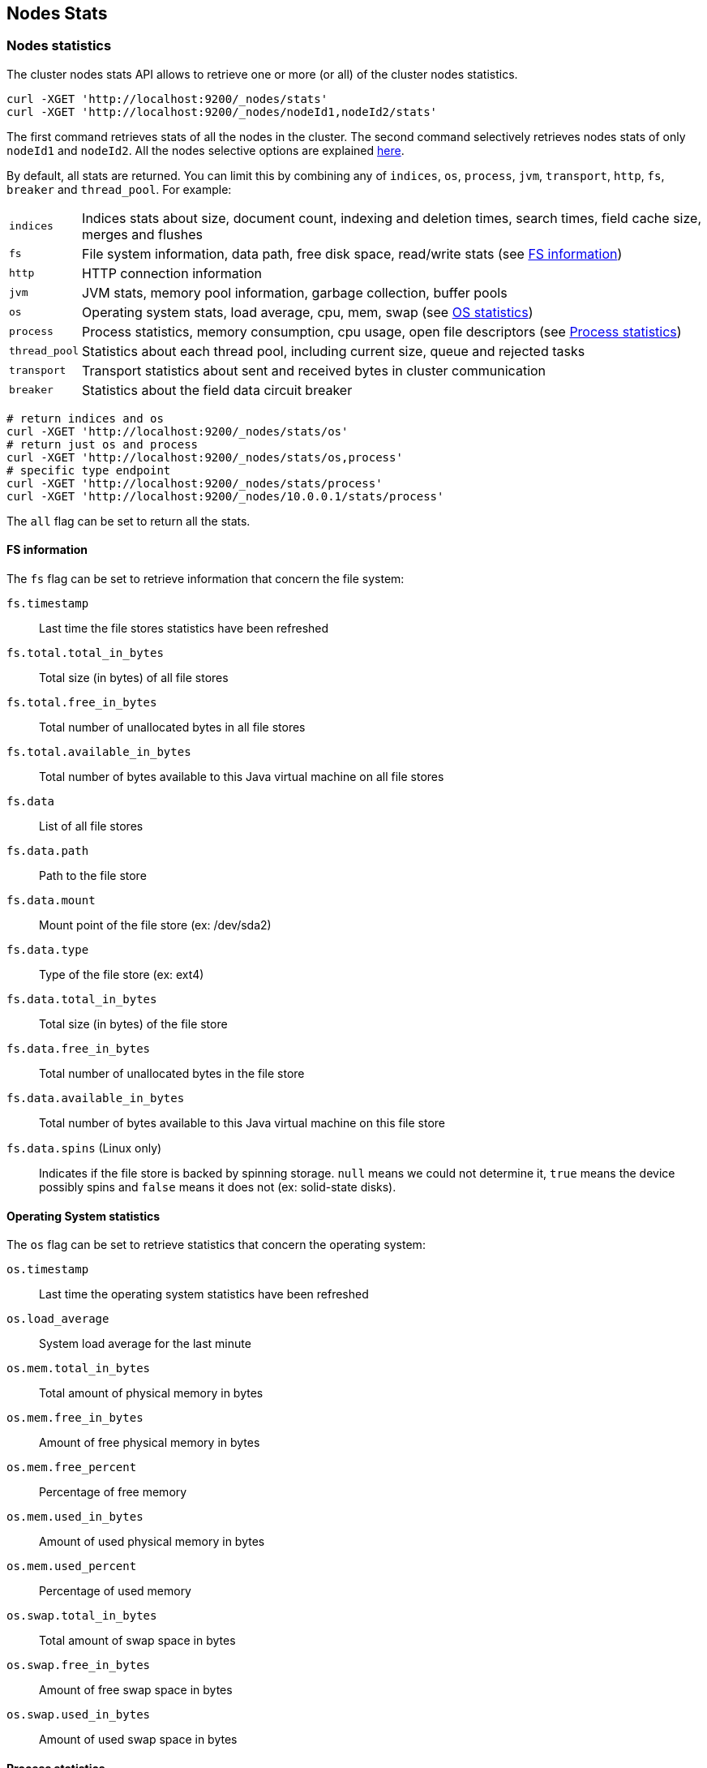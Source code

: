 [[cluster-nodes-stats]]
== Nodes Stats

[float]
=== Nodes statistics

The cluster nodes stats API allows to retrieve one or more (or all) of
the cluster nodes statistics.

[source,js]
--------------------------------------------------
curl -XGET 'http://localhost:9200/_nodes/stats'
curl -XGET 'http://localhost:9200/_nodes/nodeId1,nodeId2/stats'
--------------------------------------------------

The first command retrieves stats of all the nodes in the cluster. The
second command selectively retrieves nodes stats of only `nodeId1` and
`nodeId2`. All the nodes selective options are explained
<<cluster-nodes,here>>.

By default, all stats are returned. You can limit this by combining any
of `indices`, `os`, `process`, `jvm`, `transport`, `http`,
`fs`, `breaker` and `thread_pool`. For example:

[horizontal]
`indices`::
	Indices stats about size, document count, indexing and
	deletion times, search times, field cache size, merges and flushes

`fs`::
	File system information, data path, free disk space, read/write
	stats (see <<fs-info,FS information>>)

`http`::
	HTTP connection information

`jvm`::
	JVM stats, memory pool information, garbage collection, buffer
	pools

`os`::
	Operating system stats, load average, cpu, mem, swap
	(see <<os-stats,OS statistics>>)

`process`::
	Process statistics, memory consumption, cpu usage, open
	file descriptors (see <<process-stats,Process statistics>>)

`thread_pool`::
	Statistics about each thread pool, including current
	size, queue and rejected tasks

`transport`::
	Transport statistics about sent and received bytes in
	cluster communication

`breaker`::
	Statistics about the field data circuit breaker

[source,js]
--------------------------------------------------
# return indices and os
curl -XGET 'http://localhost:9200/_nodes/stats/os'
# return just os and process
curl -XGET 'http://localhost:9200/_nodes/stats/os,process'
# specific type endpoint
curl -XGET 'http://localhost:9200/_nodes/stats/process'
curl -XGET 'http://localhost:9200/_nodes/10.0.0.1/stats/process'
--------------------------------------------------

The `all` flag can be set to return all the stats.

[float]
[[fs-info]]
==== FS information

The `fs` flag can be set to retrieve
information that concern the file system:

`fs.timestamp`::
	Last time the file stores statistics have been refreshed

`fs.total.total_in_bytes`::
	Total size (in bytes) of all file stores

`fs.total.free_in_bytes`::
	Total number of unallocated bytes in all file stores

`fs.total.available_in_bytes`::
	Total number of bytes available to this Java virtual machine on all file stores

`fs.data`::
	List of all file stores

`fs.data.path`::
	Path to the file store

`fs.data.mount`::
	Mount point of the file store (ex: /dev/sda2)

`fs.data.type`::
	Type of the file store (ex: ext4)

`fs.data.total_in_bytes`::
	Total size (in bytes) of the file store

`fs.data.free_in_bytes`::
	Total number of unallocated bytes in the file store

`fs.data.available_in_bytes`::
	Total number of bytes available to this Java virtual machine on this file store

`fs.data.spins` (Linux only)::
	Indicates if the file store is backed by spinning storage.
	`null` means we could not determine it, `true` means the device possibly spins
	 and `false` means it does not (ex: solid-state disks).

[float]
[[os-stats]]
==== Operating System statistics

The `os` flag can be set to retrieve statistics that concern
the operating system:

`os.timestamp`::
	Last time the operating system statistics have been refreshed

`os.load_average`::
	System load average for the last minute

`os.mem.total_in_bytes`::
	Total amount of physical memory in bytes

`os.mem.free_in_bytes`::
	Amount of free physical memory in bytes

`os.mem.free_percent`::
	Percentage of free memory

`os.mem.used_in_bytes`::
	Amount of used physical memory in bytes

`os.mem.used_percent`::
	Percentage of used memory

`os.swap.total_in_bytes`::
	Total amount of swap space in bytes

`os.swap.free_in_bytes`::
	Amount of free swap space in bytes

`os.swap.used_in_bytes`::
	Amount of used swap space in bytes


[float]
[[process-stats]]
==== Process statistics

The `process` flag can be set to retrieve statistics that concern
the current running process:

`process.timestamp`::
	Last time the process statistics have been refreshed

`process.open_file_descriptors`::
	Number of opened file descriptors associated with the current process, or -1 if not supported

`process.max_file_descriptors`::
	Maximum number of file descriptors allowed on the system, or -1 if not supported

`process.cpu.percent`::
	CPU usage in percent

`process.cpu.total_in_millis`::
	CPU time (in milliseconds) used by the process on which the Java virtual machine is running, or -1 if not supported

`process.mem.total_virtual_in_bytes`::
	Size in bytes of virtual memory that is guaranteed to be available to the running process


[float]
[[field-data]]
=== Field data statistics

You can get information about field data memory usage on node
level or on index level.

[source,js]
--------------------------------------------------
# Node Stats
curl -XGET 'http://localhost:9200/_nodes/stats/indices/?fields=field1,field2&pretty'

# Indices Stat
curl -XGET 'http://localhost:9200/_stats/fielddata/?fields=field1,field2&pretty'

# You can use wildcards for field names
curl -XGET 'http://localhost:9200/_stats/fielddata/?fields=field*&pretty'
curl -XGET 'http://localhost:9200/_nodes/stats/indices/?fields=field*&pretty'
--------------------------------------------------

[float]
[[search-groups]]
=== Search groups

You can get statistics about search groups for searches executed
on this node.

[source,js]
--------------------------------------------------
# All groups with all stats
curl -XGET 'http://localhost:9200/_nodes/stats?pretty&groups=_all'

# Some groups from just the indices stats
curl -XGET 'http://localhost:9200/_nodes/stats/indices?pretty&groups=foo,bar'
--------------------------------------------------
